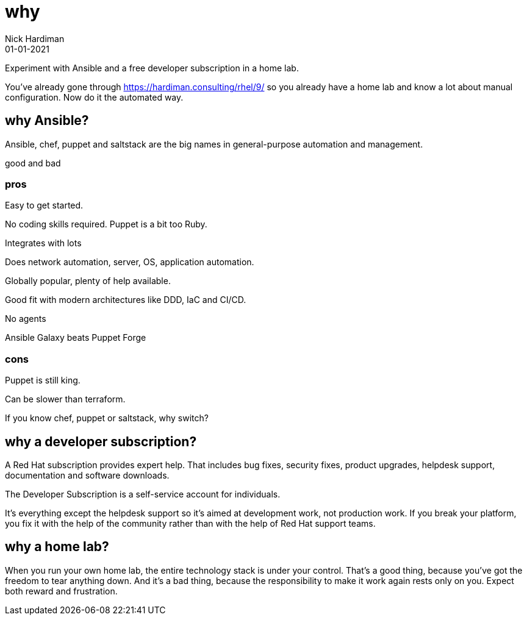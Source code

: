 = why
Nick Hardiman 
:source-highlighter: highlight.js
:revdate: 01-01-2021

Experiment with Ansible and a free developer subscription in a home lab. 

You've already gone through https://hardiman.consulting/rhel/9/ so you already have a home lab and know a lot about manual configuration. 
Now do it the automated way. 


== why Ansible?

Ansible, chef, puppet and saltstack are the big names in general-purpose automation and management. 

good and bad

=== pros 

Easy to get started. 

No coding skills required. 
Puppet is a bit too Ruby.

Integrates with lots 

Does network automation, server, OS, application automation.

Globally popular, plenty of help available.

Good fit with modern architectures like DDD, IaC and CI/CD.

No agents 

Ansible Galaxy beats Puppet Forge


=== cons 

Puppet is still king. 

Can be slower than terraform.

If you know chef, puppet or saltstack, why switch?


== why a developer subscription? 

A Red Hat subscription provides expert help. 
That includes bug fixes, security fixes, product upgrades, helpdesk support, documentation and software downloads. 

The Developer Subscription is a self-service account for individuals.

It's everything except the helpdesk support so it's aimed at development work, not production work. 
If you break your platform, you fix it with the help of the community rather than with the help of Red Hat support teams. 

== why a home lab? 

When you run your own home lab, the entire technology stack is under your control. That’s a good thing, because you’ve got the freedom to tear anything down. And it’s a bad thing, because the responsibility to make it work again rests only on you. Expect both reward and frustration.


